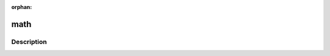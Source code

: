 :orphan:

.. index:: module: math

****
math
****

.. only:: html

   .. contents::
      :local:
      :backlinks: entry
      :depth: 2

Description
-----------

.. dry:module:: math
